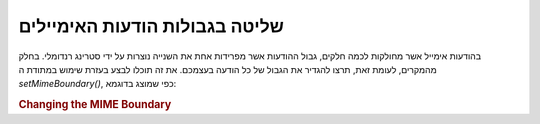 .. _zend.mail.boundary:

שליטה בגבולות הודעות האימיילים
==============================

בהודעות אימייל אשר מחולקות לכמה חלקים, גבול ההודעות אשר
מפרידות אחת את השנייה נוצרות על ידי סטרינג רנדומלי. בחלק
מהמקרים, לעומת זאת, תרצו להגדיר את הגבול של כל הודעה בעצמכם. את
זה תוכלו לבצע בעזרת שימוש במתודת ה *setMimeBoundary()*, כפי שמוצג בדוגמא:

.. _zend.mail.boundary.example-1:

.. rubric:: Changing the MIME Boundary

.. code-block:: php
   :linenos:

   $mail = new Zend_Mail();
   $mail->setMimeBoundary('=_' . md5(microtime(1) . $someId++));
   // build message...



